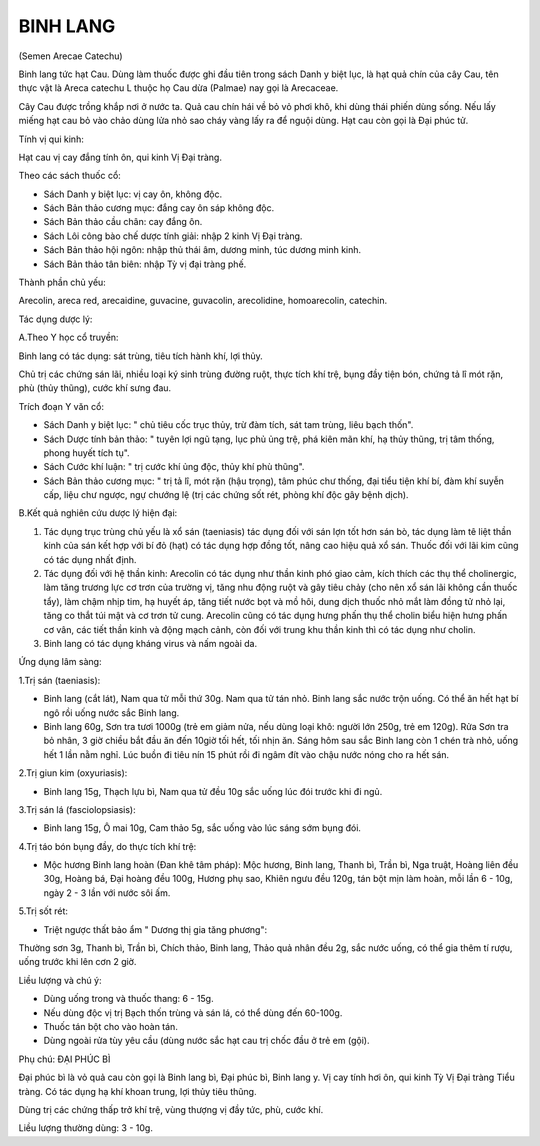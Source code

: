 

BINH LANG
=========

(Semen Arecae Catechu)

Binh lang tức hạt Cau. Dùng làm thuốc được ghi đầu tiên trong sách Danh
y biệt lục, là hạt quả chín của cây Cau, tên thực vật là Areca catechu L
thuộc họ Cau dừa (Palmae) nay gọi là Arecaceae.

Cây Cau được trồng khắp nơi ở nước ta. Quả cau chín hái về bỏ vỏ phơi
khô, khi dùng thái phiến dùng sống. Nếu lấy miếng hạt cau bỏ vào chảo
dùng lửa nhỏ sao cháy vàng lấy ra để nguội dùng. Hạt cau còn gọi là Đại
phúc tử.

Tính vị qui kinh:

Hạt cau vị cay đắng tính ôn, qui kinh Vị Đại tràng.

Theo các sách thuốc cổ:

-  Sách Danh y biệt lục: vị cay ôn, không độc.
-  Sách Bản thảo cương mục: đắng cay ôn sáp không độc.
-  Sách Bản thảo cầu chân: cay đắng ôn.
-  Sách Lôi công bào chế dược tính giải: nhập 2 kinh Vị Đại tràng.
-  Sách Bản thảo hội ngôn: nhập thủ thái âm, dương minh, túc dương minh
   kinh.
-  Sách Bản thảo tân biên: nhập Tỳ vị đại tràng phế.

Thành phần chủ yếu:

Arecolin, areca red, arecaidine, guvacine, guvacolin, arecolidine,
homoarecolin, catechin.

Tác dụng dược lý:

A.Theo Y học cổ truyền:

Binh lang có tác dụng: sát trùng, tiêu tích hành khí, lợi thủy.

Chủ trị các chứng sán lãi, nhiều loại ký sinh trùng đường ruột, thực
tích khí trệ, bụng đầy tiện bón, chứng tả lî mót rặn, phù (thủy thũng),
cước khí sưng đau.

Trích đoạn Y văn cổ:

-  Sách Danh y biệt lục: " chủ tiêu cốc trục thủy, trừ đàm tích, sát tam
   trùng, liêu bạch thốn".
-  Sách Dược tính bản thảo: " tuyên lợi ngũ tạng, lục phủ ủng trệ, phá
   kiên mãn khí, hạ thủy thũng, trị tâm thống, phong huyết tích tụ".
-  Sách Cước khí luận: " trị cước khí ủng độc, thủy khí phù thũng".
-  Sách Bản thảo cương mục: " trị tả lî, mót rặn (hậu trọng), tâm phúc
   chư thống, đại tiểu tiện khí bí, đàm khí suyễn cấp, liệu chư ngược,
   ngự chướng lệ (trị các chứng sốt rét, phòng khí độc gây bệnh dịch).

B.Kết quả nghiên cứu dược lý hiện đại:

#. Tác dụng trục trùng chủ yếu là xổ sán (taeniasis) tác dụng đối với
   sán lợn tốt hơn sán bò, tác dụng làm tê liệt thần kinh của sán kết
   hợp với bí đỏ (hạt) có tác dụng hợp đồng tốt, nâng cao hiệu quả xổ
   sán. Thuốc đối với lãi kim cũng có tác dụng nhất định.
#. Tác dụng đối với hệ thần kinh: Arecolin có tác dụng như thần kinh phó
   giao cảm, kích thích các thụ thể cholinergic, làm tăng trương lực cơ
   trơn của trường vị, tăng nhu động ruột và gây tiêu chảy (cho nên xổ
   sán lãi không cần thuốc tẩy), làm chậm nhịp tim, hạ huyết áp, tăng
   tiết nước bọt và mồ hôi, dung dịch thuốc nhỏ mắt làm đồng tử nhỏ lại,
   tăng co thắt túi mật và cơ trơn tử cung. Arecolin cũng có tác dụng
   hưng phấn thụ thể cholin biểu hiện hưng phấn cơ vân, các tiết thần
   kinh và động mạch cảnh, còn đối với trung khu thần kinh thì có tác
   dụng như cholin.
#. Binh lang có tác dụng kháng virus và nấm ngoài da.

Ứng dụng lâm sàng:

1.Trị sán (taeniasis):

-  Binh lang (cắt lát), Nam qua tử mỗi thứ 30g. Nam qua tử tán nhỏ. Binh
   lang sắc nước trộn uống. Có thể ăn hết hạt bí ngô rồi uống nước sắc
   Binh lang.
-  Binh lang 60g, Sơn tra tươi 1000g (trẻ em giảm nửa, nếu dùng loại
   khô: người lớn 250g, trẻ em 120g). Rửa Sơn tra bỏ nhân, 3 giờ chiều
   bắt đầu ăn đến 10giờ tối hết, tối nhịn ăn. Sáng hôm sau sắc Binh lang
   còn 1 chén trà nhỏ, uống hết 1 lần nằm nghỉ. Lúc buồn đi tiêu nín 15
   phút rồi đi ngâm đít vào chậu nước nóng cho ra hết sán.

2.Trị giun kim (oxyuriasis):

-  Binh lang 15g, Thạch lựu bì, Nam qua tử đều 10g sắc uống lúc đói
   trước khi đi ngủ.

3.Trị sán lá (fasciolopsiasis):

-  Binh lang 15g, Ô mai 10g, Cam thảo 5g, sắc uống vào lúc sáng sớm bụng
   đói.

4.Trị táo bón bụng đầy, do thực tích khí trệ:

-  Mộc hương Binh lang hoàn (Đan khê tâm pháp): Mộc hương, Binh lang,
   Thanh bì, Trần bì, Nga truật, Hoàng liên đều 30g, Hoàng bá, Đại hoàng
   đều 100g, Hương phụ sao, Khiên ngưu đều 120g, tán bột mịn làm hoàn,
   mỗi lần 6 - 10g, ngày 2 - 3 lần với nước sôi ấm.

5.Trị sốt rét:

-  Triệt ngược thất bảo ẩm " Dương thị gia tăng phương":

Thường sơn 3g, Thanh bì, Trần bì, Chích thảo, Binh lang, Thảo quả nhân
đều 2g, sắc nước uống, có thể gia thêm tí rượu, uống trước khi lên cơn 2
giờ.

Liều lượng và chú ý:

-  Dùng uống trong và thuốc thang: 6 - 15g.
-  Nếu dùng độc vị trị Bạch thốn trùng và sán lá, có thể dùng đến
   60-100g.
-  Thuốc tán bột cho vào hoàn tán.
-  Dùng ngoài rửa tùy yêu cầu (dùng nước sắc hạt cau trị chốc đầu ở trẻ
   em (gội).

Phụ chú: ĐẠI PHÚC BÌ

Đại phúc bì là vỏ quả cau còn gọi là Binh lang bì, Đại phúc bì, Binh
lang y. Vị cay tính hơi ôn, qui kinh Tỳ Vị Đại tràng Tiểu tràng. Có tác
dụng hạ khí khoan trung, lợi thủy tiêu thũng.

Dùng trị các chứng thấp trở khí trệ, vùng thượng vị đầy tức, phù, cước
khí.

Liều lượng thường dùng: 3 - 10g.

 
